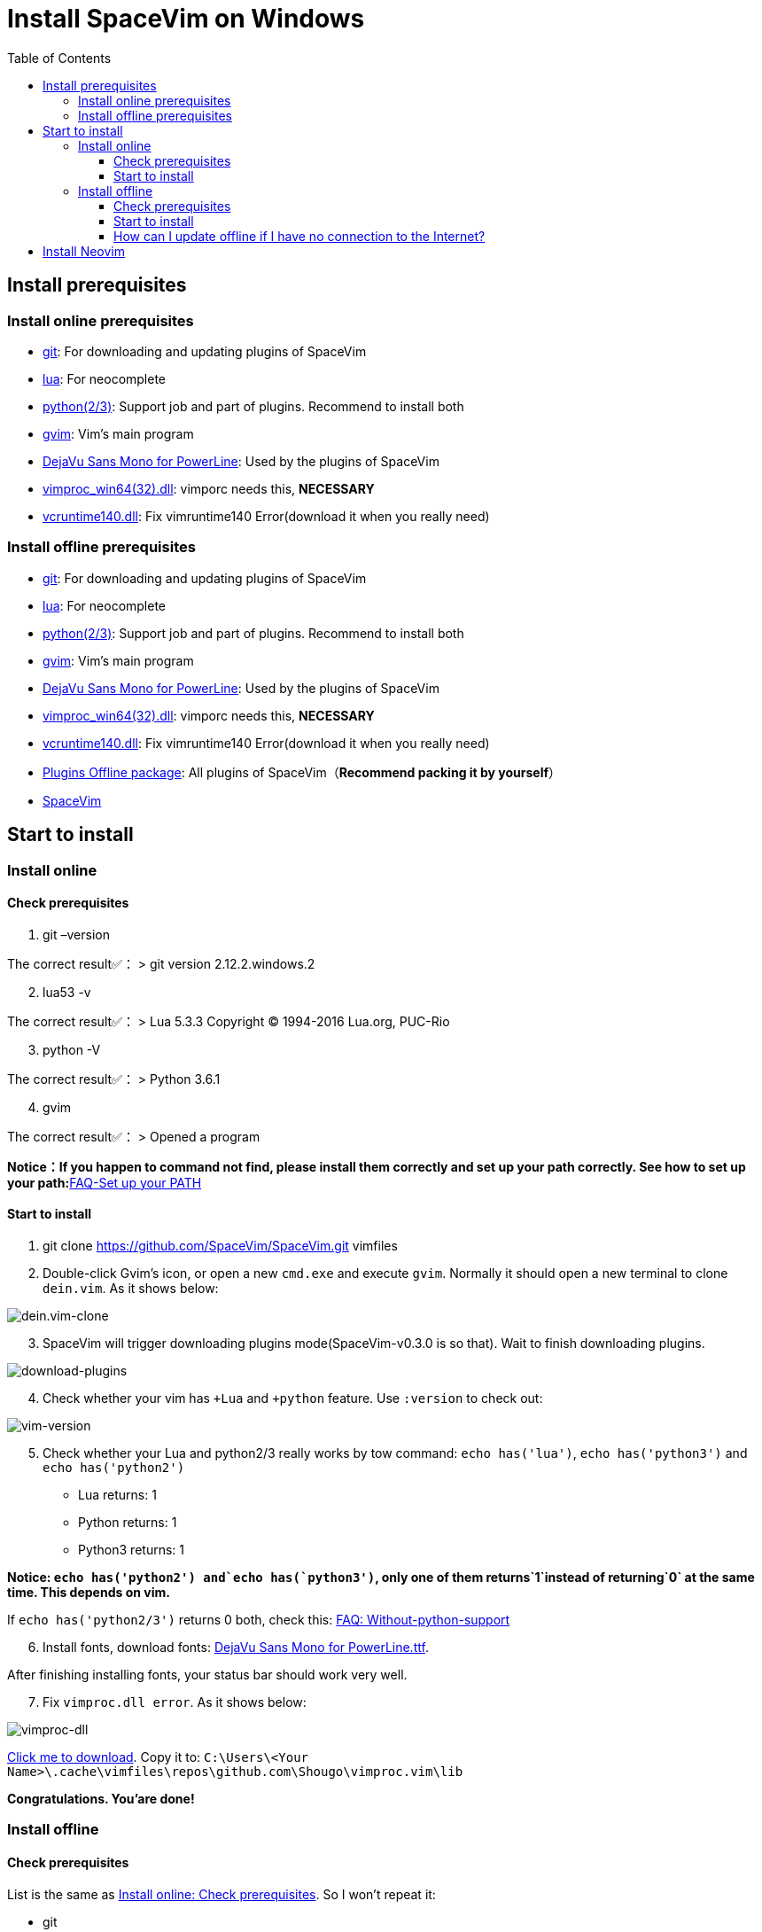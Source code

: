 = Install SpaceVim on Windows
:toc:
:toclevels: 4

== Install prerequisites

=== Install online prerequisites

* https://git-scm.com/download[git]: For downloading and updating plugins of SpaceVim
* http://luabinaries.sourceforge.net/download.html[lua]: For neocomplete
* https://www.python.org/downloads[python(2/3)]: Support job and part of plugins. Recommend to install both
* https://github.com/vim/vim-win32-installer/releases[gvim]: Vim’s main program
* https://github.com/wsdjeg/DotFiles/blob/master/fonts/DejaVu%20Sans%20Mono%20for%20Powerline.ttf[DejaVu Sans Mono for PowerLine]: Used by the plugins of SpaceVim
* https://github.com/Shougo/vimproc.vim/releases[vimproc_win64(32).dll]: vimporc needs this, *NECESSARY*
* https://www.dllme.com/dll/download/29939/vcruntime140.dll[vcruntime140.dll]: Fix vimruntime140 Error(download it when you really need)

=== Install offline prerequisites

* https://git-scm.com/download[git]: For downloading and updating plugins of SpaceVim
* http://luabinaries.sourceforge.net/download.html[lua]: For neocomplete
* https://www.python.org/downloads[python(2/3)]: Support job and part of plugins. Recommend to install both
* https://github.com/vim/vim-win32-installer/releases[gvim]: Vim’s main program
* https://github.com/wsdjeg/DotFiles/blob/master/fonts/DejaVu%20Sans%20Mono%20for%20Powerline.ttf[DejaVu Sans Mono for PowerLine]: Used by the plugins of SpaceVim
* https://github.com/Shougo/vimproc.vim/releases[vimproc_win64(32).dll]: vimporc needs this, *NECESSARY*
* https://www.dllme.com/dll/download/29939/vcruntime140.dll[vcruntime140.dll]: Fix vimruntime140 Error(download it when you really need)
* https://github.com/Gabirel/Hack-SpaceVim/releases[Plugins Offline package]: All plugins of SpaceVim（*Recommend packing it by yourself*）
* https://github.com/SpaceVim/SpaceVim.git[SpaceVim]

== Start to install

=== Install online

==== Check prerequisites

[arabic]
. git –version

The correct result✅： > git version 2.12.2.windows.2

[arabic, start=2]
. lua53 -v

The correct result✅： > Lua 5.3.3 Copyright (C) 1994-2016 Lua.org, PUC-Rio

[arabic, start=3]
. python -V

The correct result✅： > Python 3.6.1

[arabic, start=4]
. gvim

The correct result✅： > Opened a program

**Notice：If you happen to command not find, please install them correctly and set up your path correctly. See how to set up your path:**link:../FAQ.md#set-up-your-path[FAQ-Set up your PATH]

==== Start to install

[arabic]
. git clone https://github.com/SpaceVim/SpaceVim.git vimfiles
. Double-click Gvim’s icon, or open a new `cmd.exe` and execute `gvim`. Normally it should open a new terminal to clone `dein.vim`. As it shows below:

image:https://gist.githubusercontent.com/Gabirel/b71a01cce86df216abd4fd0968864942/raw/2ac0304f46db1c6470f8f4982296d08875de2894/clone-dein.vim.PNG[dein.vim-clone]

[arabic, start=3]
. SpaceVim will trigger downloading plugins mode(SpaceVim-v0.3.0 is so that). Wait to finish downloading plugins.

image:https://gist.github.com/Gabirel/b71a01cce86df216abd4fd0968864942/raw/a6de44e130d2c5ec1dec28601b8d952c8231f0a0/download-plugins.PNG[download-plugins]

[arabic, start=4]
. Check whether your vim has `+Lua` and `+python` feature. Use `:version` to check out:

image:https://gist.github.com/Gabirel/b71a01cce86df216abd4fd0968864942/raw/1711e0d2ca9e22d8e3b4942498b0a77f9b25dd2c/vim-version-check.PNG[vim-version]

[arabic, start=5]
. Check whether your Lua and python2/3 really works by tow command: `echo has('lua')`, `echo has('python3')` and `echo has('python2')`
* Lua returns: 1
* Python returns: 1
* Python3 returns: 1

*Notice: `echo has('python2') and`echo has(`python3')`, only one of them returns`1`instead of returning`0` at the same time. This depends on vim.*

If `echo has('python2/3')` returns 0 both, check this: link:../FAQ.md#without-python-support[FAQ: Without-python-support]

[arabic, start=6]
. Install fonts, download fonts: https://github.com/wsdjeg/DotFiles/blob/master/fonts/DejaVu%20Sans%20Mono%20for%20Powerline.ttf[DejaVu Sans Mono for PowerLine.ttf].

After finishing installing fonts, your status bar should work very well.

[arabic, start=7]
. Fix `vimproc.dll error`. As it shows below:

image:https://gist.github.com/Gabirel/b71a01cce86df216abd4fd0968864942/raw/e7f27e84947f13bc9c91812881e47f2961162fc2/vimproc-dll-error.PNG[vimproc-dll]

https://github.com/Shougo/vimproc.vim/releases[Click me to download]. Copy it to: `C:\Users\<Your Name>\.cache\vimfiles\repos\github.com\Shougo\vimproc.vim\lib`

*Congratulations. You’are done!*

=== Install offline

==== Check prerequisites

List is the same as link:#check-prerequisites[Install online: Check prerequisites]. So I won’t repeat it:

* git
* lua
* python(2/3)
* gvim

==== Start to install

Still this part has the same introductions in link:#start-to-install-1[Install online: Start to install]. I will skip the same part. Only explain at different parts.

[arabic]
. git clone https://github.com/SpaceVim/SpaceVim.git vimfiles
. Extract the package to:

____
C:<Your Name>
____

dein.vim is the plugins manager of SpaceVim. It is downloaded automatically by starting gvim the first time. So you have to download it in advance.

*Notice: You could download the offline package. But we HIGHLY RECOMMEND packing it up by yourself to make sure that all plugins is up-to-date to make you more powerful.*

*For newbie: zip your `~/.cache/vimfiles` to packing SpaceVim*

[arabic, start=3]
. Open gvim to check out whether SpaceVim could start without any errors.

*Notice: Please make sure that vimproc_dll exists if you are using your own package.*

If you have `vimproc's dll`, please fix this according to the manual of link:#start-to-install-1[Install online: Start to install].

[arabic, start=4]
. Check whether gvim has lua and python’s full support, these steps are the same as link:#start-to-install-1[Install online: Start to install]
. Install fonts, download fonts *in advance*: https://github.com/wsdjeg/DotFiles/blob/master/fonts/DejaVu%20Sans%20Mono%20for%20Powerline.ttf[DejaVu Sans Mono for PowerLine.ttf].

After finishing installing fonts, the status bar should work very well.

*Congratulations! Install offline successfully!*

==== How can I update offline if I have no connection to the Internet?

As [@TamaMcGlinn](https://github.com/TamaMcGlinn) mentions, https://git-scm.com/docs/git-bundle[`git bundle`] is suitable for incremental updates for plugins.

In this way, you don’t have to copy the whole plugins via *USB* or *internal email*.

Unfortunately, for all those plugins with `git bundle` method, you have to write scripts in order to incrementally update or load changes.

More details: https://github.com/Gabirel/Hack-SpaceVim/issues/12#issuecomment-654206784[Instructions For Installing SpaceVim - OFFLINE]

== Install Neovim

*Notice: You’ve entered the taboo areas.*

____
The sea of suffering is boundless; yet a turn of the gear is the other shore.
____

_Let’s go back to our shore [@wsdjeg]https://github.com/wsdjeg[wsdjeg] |:(_

[arabic]
. According to your own OS, select your version of https://github.com/neovim/neovim/wiki/Installing-Neovim#windows[Neovim]
. Add Neovim’s `bin` folder to your `PATH`
. Execute neovim
. If you are missing `vcruntime140.dll`, please https://www.dllme.com/dll/download/29939/vcruntime140.dll[click me to download]
. Install python2/python3 or both, which is allowed by Neovim
. Install full support of python of neovim:

* python2:

____
py -2 pip install –user –upgrade neovim
____

* python3:

____
py -3 pip install –user –upgrade neovim
____

[arabic, start=7]
. Execute neovim-qt.exe, and use `:CheckHealth` to check out whether your neovim supports python2/3. As results shows below:

With python2 support: image:https://gist.github.com/Gabirel/b71a01cce86df216abd4fd0968864942/raw/5aff57c9397cd26dba23dd0d81b94fa9cf061b56/nvim-python2-support-success.PNG[nvim-python2-support-success]

Without python3 support: image:https://gist.github.com/Gabirel/b71a01cce86df216abd4fd0968864942/raw/5aff57c9397cd26dba23dd0d81b94fa9cf061b56/nvim-python3-support-failure.PNG[nvim-python3-support-failure]

If you want to have python3 support, please install it according to step 6; Also, use commands suggested by neovim to have ruby support.

[arabic, start=8]
. Install SpaceVim

____
git clone https://github.com/SpaceVim/SpaceVim.git %userprofile% +
____

*Congratulations! You’ve installed it successfully.*

*Notice: Neovim doesn’t support lua(For now) in neovim-v0.2. So, SpaceVim uses deopelete for auto-completing code instead of neocomplete.*

'''''

link:installation-for-linux.md#install-spacevim-on-linux[Instructions for Linux] | 
link:../FAQ.md#faq[FAQ] | 
link:../README.md#table-of-contents[Index] | 
link:../../README_zh_CN.md#hack-spacevim[中文文档]
